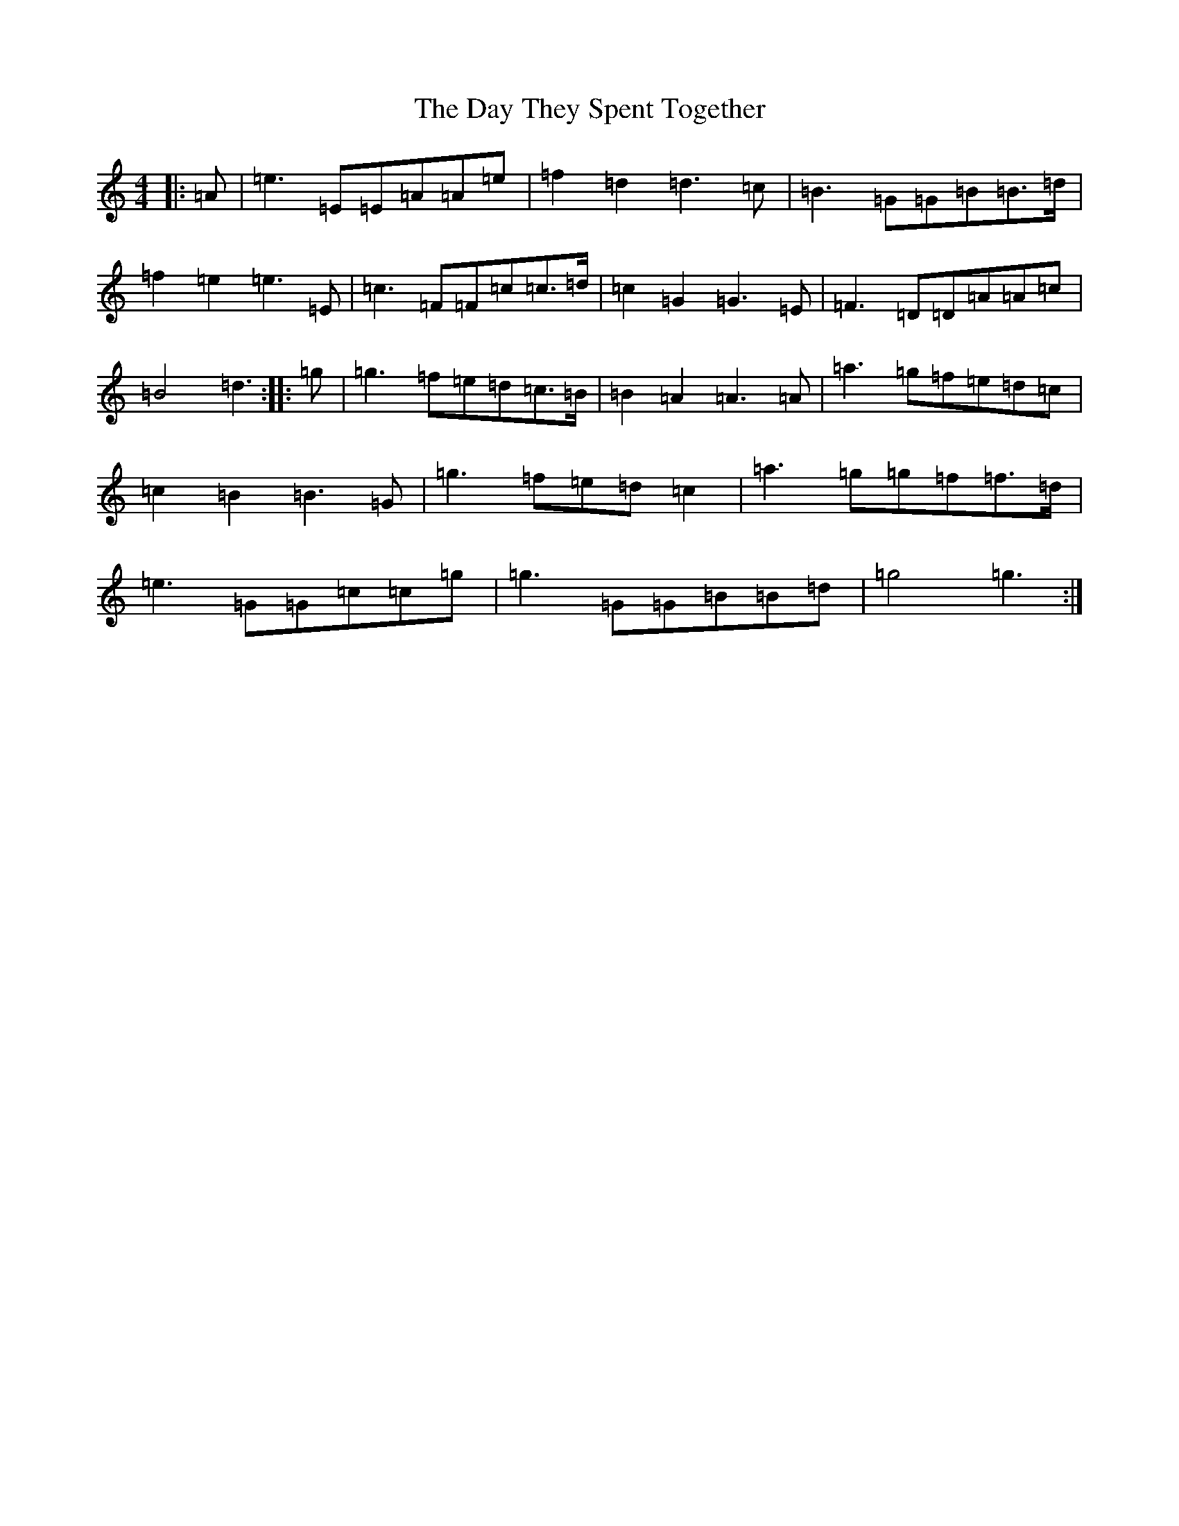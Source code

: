 X: 4988
T: Day They Spent Together, The
S: https://thesession.org/tunes/6695#setting6695
R: reel
M:4/4
L:1/8
K: C Major
|:=A|=e3=E=E=A=A=e|=f2=d2=d3=c|=B3=G=G=B=B3/2=d/2|=f2=e2=e3=E|=c3=F=F=c=c3/2=d/2|=c2=G2=G3=E|=F3=D=D=A=A=c|=B4=d3:||:=g|=g3=f=e=d=c3/2=B/2|=B2=A2=A3=A|=a3=g=f=e=d=c|=c2=B2=B3=G|=g3=f=e=d=c2|=a3=g=g=f=f3/2=d/2|=e3=G=G=c=c=g|=g3=G=G=B=B=d|=g4=g3:|